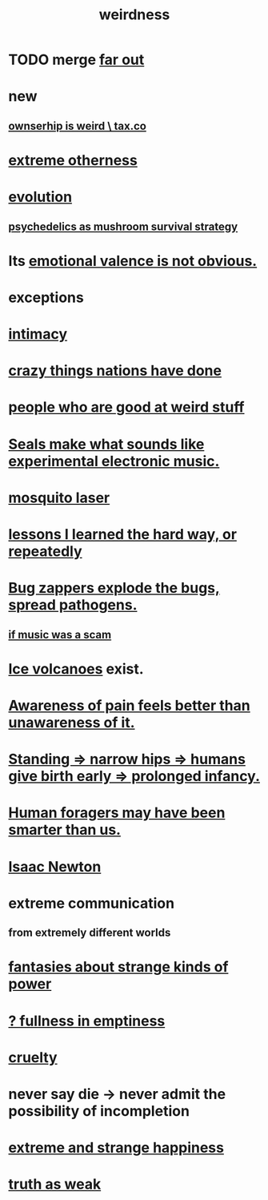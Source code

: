 :PROPERTIES:
:ID:       4017c25d-ec4d-4f41-aaed-e3be02dba620
:ROAM_ALIASES: weird
:END:
#+title: weirdness
* TODO merge [[https://github.com/JeffreyBenjaminBrown/public_notes_with_github-navigable_links/blob/master/far_out.org][far out]]
* new
** [[https://github.com/JeffreyBenjaminBrown/knowledge_graph_with_github-navigable_links/blob/master/tax_co_web.org#taxco--ownserhip-is-weird][ownserhip is weird \ tax.co]]
* [[https://github.com/JeffreyBenjaminBrown/org_personal-ish_with-github-navigable_links/blob/master/extreme_otherness.org][extreme otherness]]
* [[https://github.com/JeffreyBenjaminBrown/public_notes_with_github-navigable_links/blob/master/evolution.org][evolution]]
** [[https://github.com/JeffreyBenjaminBrown/public_notes_with_github-navigable_links/blob/master/psychedelics_as_mushroom_survival_strategy.org][psychedelics as mushroom survival strategy]]
* Its [[https://github.com/JeffreyBenjaminBrown/secret_org_with_github-navigable_links/blob/master/sign_marbling.org#emotional-valence-is-not-always-obvious][emotional valence is not obvious.]]
* exceptions
:PROPERTIES:
:ID:       5e606792-9005-4e92-8112-8c64ac6caf59
:END:
* [[https://github.com/JeffreyBenjaminBrown/public_notes_with_github-navigable_links/blob/master/intimacy.org][intimacy]]
* [[https://github.com/JeffreyBenjaminBrown/public_notes_with_github-navigable_links/blob/master/crazy_things_nations_have_done.org][crazy things nations have done]]
* [[https://github.com/JeffreyBenjaminBrown/public_notes_with_github-navigable_links/blob/master/people_who_are_good_at_weird_stuff.org][people who are good at weird stuff]]
* [[https://github.com/JeffreyBenjaminBrown/public_notes_with_github-navigable_links/blob/master/seals_make_what_sounds_like_experimental_electronic_music.org][Seals make what sounds like experimental electronic music.]]
* [[https://github.com/JeffreyBenjaminBrown/public_notes_with_github-navigable_links/blob/master/mosquito_laser.org][mosquito laser]]
* [[https://github.com/JeffreyBenjaminBrown/public_notes_with_github-navigable_links/blob/master/lessons_i_learned_the_hard_way.org][lessons I learned the hard way, or repeatedly]]
* [[https://github.com/JeffreyBenjaminBrown/public_notes_with_github-navigable_links/blob/master/bug_zapper.org#bug-zappers-explode-the-bugs-spread-pathogens][Bug zappers explode the bugs, spread pathogens.]]
** [[https://github.com/JeffreyBenjaminBrown/secret_org_with_github-navigable_links/blob/master/if_music_was_a_scam.org][if music was a scam]]
* [[https://github.com/JeffreyBenjaminBrown/public_notes_with_github-navigable_links/blob/master/ice_volcanoes.org][Ice volcanoes]] exist.
* [[https://github.com/JeffreyBenjaminBrown/public_notes_with_github-navigable_links/blob/master/awareness_of_pain_feels_better_than_unawareness_of_it.org][Awareness of pain feels better than unawareness of it.]]
* [[https://github.com/JeffreyBenjaminBrown/public_notes_with_github-navigable_links/blob/master/standing_narrow_hips_humans_give_birth_early.org][Standing => narrow hips => humans give birth early => prolonged infancy.]]
* [[https://github.com/JeffreyBenjaminBrown/public_notes_with_github-navigable_links/blob/master/foragers_may_have_been_smarter.org][Human foragers may have been smarter than us.]]
* [[https://github.com/JeffreyBenjaminBrown/public_notes_with_github-navigable_links/blob/master/isaac_newton.org][Isaac Newton]]
* extreme communication
** from extremely different worlds
* [[https://github.com/JeffreyBenjaminBrown/org_personal-ish_with-github-navigable_links/blob/master/fantasies_about_the_nature_of_power.org][fantasies about strange kinds of power]]
* [[https://github.com/JeffreyBenjaminBrown/public_notes_with_github-navigable_links/blob/master/emptiness.org#-fullness-in-emptiness][? fullness in emptiness]]
* [[https://github.com/JeffreyBenjaminBrown/public_notes_with_github-navigable_links/blob/master/justice.org#cruelty][cruelty]]
* never say die -> never admit the possibility of incompletion
* [[https://github.com/JeffreyBenjaminBrown/public_notes_with_github-navigable_links/blob/master/extreme_and_strange_happiness.org][extreme and strange happiness]]
* [[https://github.com/JeffreyBenjaminBrown/org_personal-ish_with-github-navigable_links/blob/master/fantasies_about_the_nature_of_power.org#truth-as-weak][truth as weak]]
